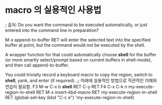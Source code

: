 


* macro 의 실용적인 사용법 
; 출처: 
Do you want the command to be executed automatically, 
or just entered into the command line in preparation?

M-x append-to-buffer RET will enter the selected text into the specified buffer at point, 
but the command would not be executed by the shell.

A wrapper function for that could automatically choose *shell* for the buffer
 (or more smartly select/prompt based on current buffers in shell-mode), and then call append-to-buffer.

You could trivially record a keyboard macro to copy the region,
 switch to *shell*, yank, and enter (if required).
;; 아래에 실용적인 방법으로 직관적인 이해와 연습이 필요함.
F3 M-w C-x b *shell* RET C-y RET F4
C-x C-k n my-execute-region-in-shell RET
M-x insert-kbd-macro RET my-execute-region-in-shell RET
(global-set-key (kbd "C-c e") 'my-execute-region-in-shell)
